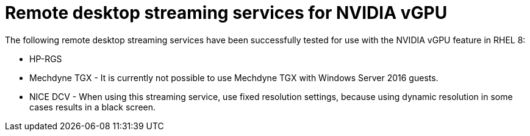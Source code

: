 // Module included in the following assemblies:
//
// assembly_managing-nvidia-vgpu-devices

:_content-type: CONCEPT
[id="ref_remote-desktop-streaming-services-for-nvidia-vgpu_{context}"]
= Remote desktop streaming services for NVIDIA vGPU

The following remote desktop streaming services have been successfully tested for use with the NVIDIA vGPU feature in RHEL 8:

* HP-RGS
* Mechdyne TGX - It is currently not possible to use Mechdyne TGX with Windows Server 2016 guests.
* NICE DCV - When using this streaming service, use fixed resolution settings, because using dynamic resolution in some cases results in a black screen.
